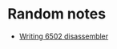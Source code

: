 #+HTML_HEAD: <link rel="stylesheet" type="text/css" href="css/hack.css" />

* Random notes
- [[./writing-6502-disassembler.html][Writing 6502 disassembler]]
